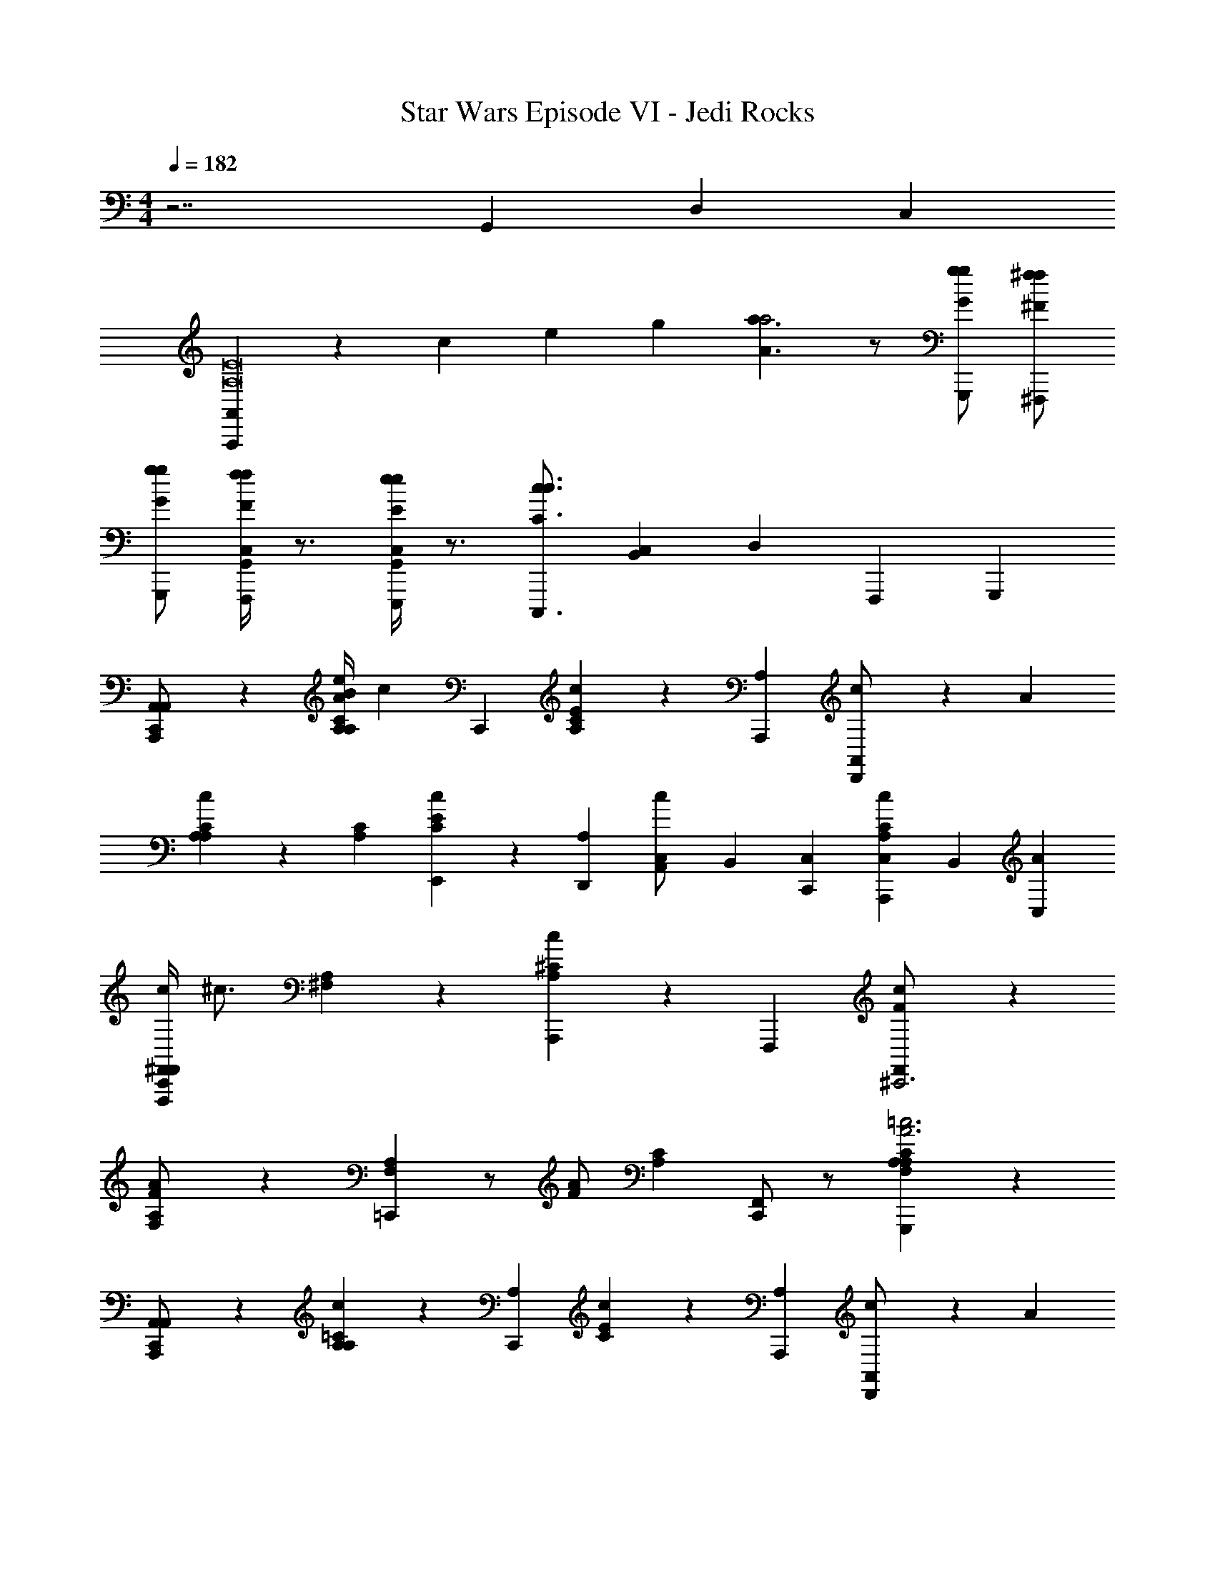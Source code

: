 X: 1
T: Star Wars Episode VI - Jedi Rocks
Z: ABC Generated by Starbound Composer v0.8.7
L: 1/4
M: 4/4
Q: 1/4=182
K: C
z7/ G,,/6 D,/6 C,/6 
[A,,/6A,,,19/6A,8E8] z/3 c/6 e/6 g/6 [A3/a3/a2] z/ [G/g/g/G,,,/] [^F/^f/f/^F,,,/] 
[G/g/g/G,,,/] [G,,/4C,/4F/f/f/F,,,/] z3/4 [C,/4G,,/4E/e/e/E,,,/] z3/4 [z/6C,,,3/4C3/c3/c3/] [C,/3B,,/3] D,/3 F,,,/3 G,,,/3 
[A,,/3A,,,/3C,,/3A,,/] z2/3 [B/4C/3A,/3A,/3A/e/] c5/12 C,,/3 [C/3E/3A,/3c2/3] z/3 [A,/3A,,,/3] [D,,/3A,,/c2/3] z/3 A/3 
[C/3A,/3A,/3c2/3] z/3 [A,/3C/3] [E/3C/3E,,7/12c2/3] z/3 [A,/3D,,2/3] [C,/3A,,/c2/3] B,,/3 [C,,/3C,/3] [A,/3C/3A,,,/3C,/3c2/3] B,,/3 [C,/3A/3] 
[c/4^F,,/3F,,,/3C,,/3F,,/] ^c3/4 [A,/3^F,/3] z/3 [A,/3^C/3A,,,/3c2/3] z2/3 F,,,/3 [F/3F,,/^C,,3c14/3] z2/3 
[F/3A,/3F,/3A/] z/3 [A,/3F,/3=C,,2/3] z/ [z/6F/A/] [A,/3C/3] [F,,/C,,2/3] z/ [F,/3A,/3A,/3C/3G,,,=c3A3] z2/3 
[A,,/3A,,,/3A,,/C,,2/3] z2/3 [=C/3A,/3A,/3c2/3] z/3 [A,/3C,,/3] [C/3E/3c2/3] z/3 [A,/3A,,,/3] [D,,/3A,,/c2/3] z/3 A/3 
[C/3A,/3A,/3c2/3] z/3 [C/3A,/3A,/3] [C/3E/3E,,7/12c2/3] z/3 [A,/3D,,2/3] [C,/3A,,/c2/3] B,,/3 [C,,/3C,/3] [C/3A,/3A,,,/3C,/3B2/3] B,,/3 [C,/3=F/3] 
[F,,/3F,,,/3G,,/3F,,/A19/3] z2/3 [F,/3A,/3] z/3 [F,/3A,/3F,,,/3] [A,/3F,/3] z2/3 F,,,/3 z2/3 
[e/F,,,F,,3/] [z/6d3/] [C,,/3C,/3] [z/3A,/C/] [z/6C,/3C,,/3] [z/6G,,3/] [z/3G,,,] [z2/3c] [C,/3C,,/3] [z/3A/A,/F,/^G,,,2/3^G,,] [C,/3C,,/3] z/3 
[A,,/3A,,,/3C,,/3A,,/] z2/3 [A,/3C/3A,/3A/e/c2/3] z/3 [A,/3C,,/3] [A,/3C/3C/3E/3c2/3] z/3 [A,/3A,,,/3] [D,,/3A,,/c2/3] z/3 A/3 
[A,/3C/3A,/3c2/3] z/3 [C/3A,/3E,,7/12] [E/3C/3D,,2/3c2/3] z/3 [A,/3C,,/3] [A,,,/3C,/3A,,/c2/3] B,,/3 [A,/3C,/3] [C/3A,/3A,,,/3C,/3c2/3] B,,/3 [F,,,/3C,/3A/3] 
[A,,,/3=G,,/3F,,/F,,2/3^c2/3] z13/24 ^d/8 [A,/3F,/3F,/3e/3] z/3 [F,/3A,,,/3c29/6] [F,/3A,/3^C/3] z2/3 [^F/3F,,/^C,,4] z5/12 [z/4=C,,/] 
[F/3F,/3A,/3A/] z/3 [F,/3A,/3C,/3] z/ [z/6F/A/] [F,,/3B,,/3] [A,,/3F,,/] z2/3 [A,/3F,/3F,,/3C,/3C,,/3G,,/3=G,,,A3=c3] z/3 [C,,/3C,/3G,,/3] 
[A,,/3A,,,/3A,,/] z2/3 [=C/3A,/3A,/3c2/3] z/3 [A,/3C/3A,/3C,,/3] [E/3C/3c2/3] z/3 [A,/3A,,,/3] [A,/3C/3D,,/3A,,/c2/3] z/3 A/3 
[A,/3c2/3] z/3 [A,/3E,,7/12] [C/3A,/3E/3C/3D,,2/3c2/3] z/3 [A,/3C,,/3] [A,/3C/3A,,,/3C,/3A,,/c2/3] B,,/3 [A,,/3C,/3] [A,/3C/3A,,,/3C,/3B2/3] z/3 [G,,,/3G/3] 
[F,,/3A,,,/3G,,/3F,,/A5] z/3 [F,/3A,/3C,/3] [A,/3F,/3] z/3 [A,/3F,/3^C,,/3] [F,/3A,/3B,,/3A,,/3] z/3 [F,,/3A,,,/3B,,/3A,,/3] [F,/3A,/3F,/3A,/3C,,/3F,,/] z2/3 
[F,/3A,/3A,,/3G,,/3C,/3A2/3F,,,] z/3 [F,,/3G17/12] [A,/3F,/3A,/3F,/3] z/3 [G,,/3A,,/3C,/3G,,,] [F,/3F,/3A,/3FA17/16] z/3 F,,/3 [F,/3F,/3A,/3G,,/3A,,/3C,/3A,,,2/3=F] z2/3 
[B,/E,/E/B/B,,,/E,,,/=C,,/C,/B,6E,6] z/ [B,3/8B,,,/] z/8 B,3/8 z/8 [B,3/8B,,,/] z5/8 [B,3/8B,,,/] z/8 B,3/8 z/8 
[B,3/8B,,,/] z/8 B,3/8 z/8 [B,3/8B,,,/] z/8 C,/ [B,3/8B,,,/] z/8 B,,/ [B,3/8A,,/B,E,BEE,B,E,,,B,,,] z/8 [B,3/8G,,/] z/8 
[C3/8C/=F,/F/c/C,,/=F,,,/A,,/C2F,2] z/8 C3/8 z/8 [C3/8C,,/] z5/8 [C3/8C,,/] z5/8 [C3/8CF,FcF,CC,,F,,,] z5/8 
[D3/8D/G,/G/=d/G,/G,,,/D,,/C,/=F,,/D2/3G2/3d2/3] z13/8 [E3/8E/e/E,/E,,/G,,/D,/E2/3e2/3] z9/8 G,,/6 D,/6 C,/6 
[z3/4B,,5/A,8] [z/8G/4] ^D/8 [A3/a3/A,,,3/A2E17/4] z/ [G/g/G/G,,,/] [^F/f/F/^F,,,/] 
[G/g/G/G,,,/C,,/] [F/f/F/F,,,/] z/ [E/e/E/E,,,/C,/] E/ [B,,/C3/c3/C3/C,,,3/] [A,,/B,/] [G,,/_B,/] 
[C,,/D,,/A,65/8] z/ [G,,/A,3/A,,3/A,,,3/] z3/ [G,,/G,/G,,,/] [^F,/^F,,/F,,,/] 
[C,,/4G,,/G,/G,,,/] z/4 [F,,/F,/F,,,/] z/ [E,/E,,/E,,,/] z/24 [z11/24E,,185/96] [z/C,3/C,,3/C,,,3/] B,,/4 C,/4 B,,/4 C,/4 
[z/32A7/=F,,,11/3A6=F6A,15/=F,8] [z349/96A,781/96] C,,,/3 
[C,,/3A/F,,,2/3F4A4] z2/3 [C,,/3A/F,,,2] z/6 A/ z/ B/ [A/F/G,,,] [z/c7/] 
[z3/20A,,,4c6A6C15/A,15/] [z149/40C276/35] A/8 
[C,,/3c/c/F,,,2] z/6 B/ [C,,/3c/A5/] z/6 c/ [B/A,,,2] [z/6A/] A,,/3 [A/c/] [z/6G7] [z29/96G,,/3] [z/32E255/32] 
[=F,,/3C,,4C11/e6c6E6] z5/3 C,,/3 z5/3 
[C,,/3B,,,4] z2/3 C,,/3 z2/3 [d/=D/] [cC3/] z/ 
[zE2e7/c7/e4A,,,13/3] [C,,/3C,/3] z2/3 [Fe4] [B,,/3C,,/3E/] z2/3 
[A/4d/d/E] z/4 [z/c5/G7/c7/] [C,,,/3A,,/3C,,/3D] z2/3 [C,,,/3Cg2] z53/84 [z/28G,,253/224] [C,,,/3G,,/3C,,/3=B,G] z2/3 
M: 9/4
[C,,/4F,F,,FAF,,,3/] z5/4 [c/A/A,A,,,3/] z/ [A/c/] [G,,,3/c11/G6] 
[G/G3/4C,,3/] z/ [G/4G/] z/4 [^D/4E3/8E/B,,,3/] C,/4 [G/4G/] B,,/4 [G/4G/] C,/4 [D/4A,,/4E3/8E/E,,,3/] C,/4 [C,/4C/4C/] G,,/4 
[C,/4A,/4C/] C,/4 [C,,/4F,,F,FAF,,,3/F,3] z5/4 [A,AcA,,,3/] z/ [G,,,3/G11/c11/] 
[G/C,,3/] z/ [G/G/] [D/4A/4E3/8B,,,3/] C,/4 [c/4G/] C,/4 [^d/4G/] [C,/4e/] [D/4B,,/4E3/8E,,,3/] C,/4 [C,/4C/g7/] A,,/4 
[C,/4C/] C,/4 [C,,/4F,F,,AFF,,,3/] z5/4 [A,AcA,,,3/] =f/ [e/G,,,3/G11/c6] 
[zc5/] [G/C,,3/] z/ G/ [D/4E3/8eB,,,3/] C,/4 [z/4G/] C,/4 [B,,/4G/c/] C,/4 
[D/4C,/4E3/8E,,,3/e3/] A,,/4 [C,/4C/] C,/4 [G,,/4C/] C,/4 [C,,/4F/A3/4F3/4F,F,,F,,,3/=d3/] z5/4 [B/^d3/4B3/4B,,B,B,,,3/g3/] z11/12 
[z/12G,,25/84] 
Q: 1/4=169
[z/GcG,,,c'] 
Q: 1/4=165
z/ 
Q: 1/4=160
z/ 
Q: 1/4=156
[z/9C,/4G,/F,,,] G7/18 
Q: 1/4=152
[z/12C,/4^F,3/8] [z/6E5/12] C,/4 
Q: 1/4=148
[B,,/4D3/8] z/6 [z/48G,,,11/24] =D/16 
Q: 1/4=145
^C/5 z27/140 [z3/28=C43/140] 
Q: 1/4=141
z/ 
Q: 1/4=138
z/9 G,,/9 z/36 G/4 
Q: 1/4=135
z/32 [z17/224F9/32C,,,15/32] C,17/168 z7/24 
Q: 1/4=132
z/ 
Q: 1/4=129
z9/16 
Q: 1/4=126
z9/16 
Q: 1/4=125

